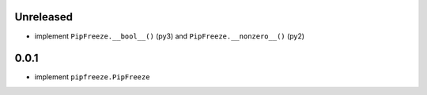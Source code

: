 Unreleased
==========

* implement ``PipFreeze.__bool__()`` (py3) and ``PipFreeze.__nonzero__()`` (py2)

0.0.1
=====

* implement ``pipfreeze.PipFreeze``
